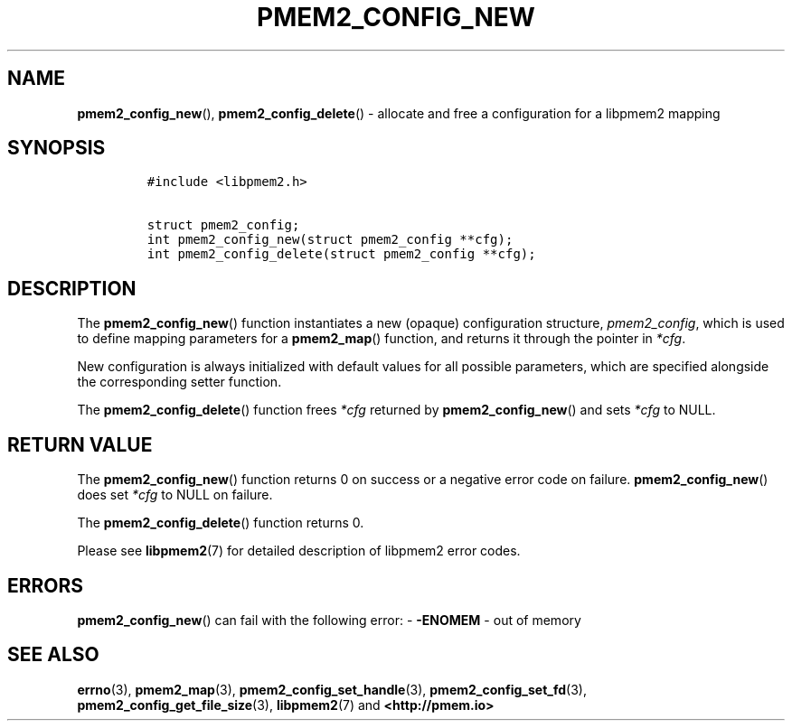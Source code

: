 .\" Automatically generated by Pandoc 2.5
.\"
.TH "PMEM2_CONFIG_NEW" "3" "2020-01-08" "PMDK - pmem2 API version 1.0" "PMDK Programmer's Manual"
.hy
.\" Copyright 2019, Intel Corporation
.\"
.\" Redistribution and use in source and binary forms, with or without
.\" modification, are permitted provided that the following conditions
.\" are met:
.\"
.\"     * Redistributions of source code must retain the above copyright
.\"       notice, this list of conditions and the following disclaimer.
.\"
.\"     * Redistributions in binary form must reproduce the above copyright
.\"       notice, this list of conditions and the following disclaimer in
.\"       the documentation and/or other materials provided with the
.\"       distribution.
.\"
.\"     * Neither the name of the copyright holder nor the names of its
.\"       contributors may be used to endorse or promote products derived
.\"       from this software without specific prior written permission.
.\"
.\" THIS SOFTWARE IS PROVIDED BY THE COPYRIGHT HOLDERS AND CONTRIBUTORS
.\" "AS IS" AND ANY EXPRESS OR IMPLIED WARRANTIES, INCLUDING, BUT NOT
.\" LIMITED TO, THE IMPLIED WARRANTIES OF MERCHANTABILITY AND FITNESS FOR
.\" A PARTICULAR PURPOSE ARE DISCLAIMED. IN NO EVENT SHALL THE COPYRIGHT
.\" OWNER OR CONTRIBUTORS BE LIABLE FOR ANY DIRECT, INDIRECT, INCIDENTAL,
.\" SPECIAL, EXEMPLARY, OR CONSEQUENTIAL DAMAGES (INCLUDING, BUT NOT
.\" LIMITED TO, PROCUREMENT OF SUBSTITUTE GOODS OR SERVICES; LOSS OF USE,
.\" DATA, OR PROFITS; OR BUSINESS INTERRUPTION) HOWEVER CAUSED AND ON ANY
.\" THEORY OF LIABILITY, WHETHER IN CONTRACT, STRICT LIABILITY, OR TORT
.\" (INCLUDING NEGLIGENCE OR OTHERWISE) ARISING IN ANY WAY OUT OF THE USE
.\" OF THIS SOFTWARE, EVEN IF ADVISED OF THE POSSIBILITY OF SUCH DAMAGE.
.SH NAME
.PP
\f[B]pmem2_config_new\f[R](), \f[B]pmem2_config_delete\f[R]() \-
allocate and free a configuration for a libpmem2 mapping
.SH SYNOPSIS
.IP
.nf
\f[C]
#include <libpmem2.h>

struct pmem2_config;
int pmem2_config_new(struct pmem2_config **cfg);
int pmem2_config_delete(struct pmem2_config **cfg);
\f[R]
.fi
.SH DESCRIPTION
.PP
The \f[B]pmem2_config_new\f[R]() function instantiates a new (opaque)
configuration structure, \f[I]pmem2_config\f[R], which is used to define
mapping parameters for a \f[B]pmem2_map\f[R]() function, and returns it
through the pointer in \f[I]*cfg\f[R].
.PP
New configuration is always initialized with default values for all
possible parameters, which are specified alongside the corresponding
setter function.
.PP
The \f[B]pmem2_config_delete\f[R]() function frees \f[I]*cfg\f[R]
returned by \f[B]pmem2_config_new\f[R]() and sets \f[I]*cfg\f[R] to
NULL.
.SH RETURN VALUE
.PP
The \f[B]pmem2_config_new\f[R]() function returns 0 on success or a
negative error code on failure.
\f[B]pmem2_config_new\f[R]() does set \f[I]*cfg\f[R] to NULL on failure.
.PP
The \f[B]pmem2_config_delete\f[R]() function returns 0.
.PP
Please see \f[B]libpmem2\f[R](7) for detailed description of libpmem2
error codes.
.SH ERRORS
.PP
\f[B]pmem2_config_new\f[R]() can fail with the following error: \-
\f[B]\-ENOMEM\f[R] \- out of memory
.SH SEE ALSO
.PP
\f[B]errno\f[R](3), \f[B]pmem2_map\f[R](3),
\f[B]pmem2_config_set_handle\f[R](3), \f[B]pmem2_config_set_fd\f[R](3),
\f[B]pmem2_config_get_file_size\f[R](3), \f[B]libpmem2\f[R](7) and
\f[B]<http://pmem.io>\f[R]
